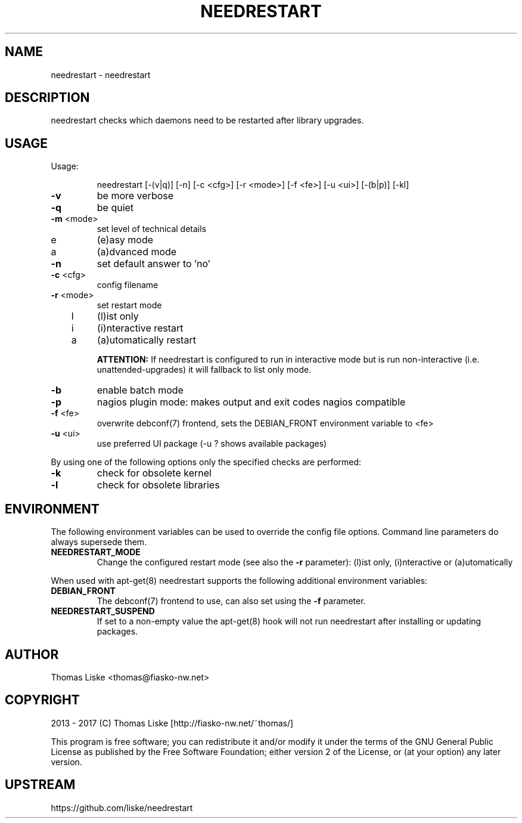 .TH NEEDRESTART "1" "January 2015" "needrestart " "User Commands"
.SH NAME
needrestart \- needrestart
.SH DESCRIPTION
needrestart checks which daemons need to be restarted after library upgrades.
.SH USAGE
Usage:
.IP
needrestart [\-(v|q)] [\-n] [\-c <cfg>] [\-r <mode>] [\-f <fe>] [\-u <ui>] [\-(b|p)] [\-kl]
.TP
\fB\-v\fR
be more verbose
.TP
\fB\-q\fR
be quiet
.TP
\fB\-m\fR <mode>
set level of technical details
.TP
   e
(e)asy mode
.TP
   a
(a)dvanced mode
.TP
\fB\-n\fR
set default answer to 'no'
.TP
\fB\-c\fR <cfg>
config filename
.TP
\fB\-r\fR <mode>
set restart mode
.TP
   l
(l)ist only
.TP
   i
(i)nteractive restart
.TP
   a
(a)utomatically restart
.IP
\fBATTENTION:\fR If needrestart is configured to run in interactive mode but is run non-interactive (i.e. unattended-upgrades) it will fallback to list only mode.
.TP
\fB\-b\fR
enable batch mode
.TP
\fB\-p\fR
nagios plugin mode: makes output and exit codes nagios compatible
.TP
\fB\-f\fR <fe>
overwrite debconf(7) frontend, sets the DEBIAN_FRONT environment variable to <fe>
.TP
\fB\-u\fR <ui>
use preferred UI package (-u ? shows available packages)
.PP
By using one of the following options only the specified checks are performed:
.TP
\fB\-k\fR
check for obsolete kernel
.TP
\fB\-l\fR
check for obsolete libraries
.SH ENVIRONMENT
The following environment variables can be used to override the config file options. Command line parameters do always supersede them.
.TP
\fBNEEDRESTART_MODE\fR
Change the configured restart mode (see also the \fB\-r\fR parameter): (l)ist only, (i)nteractive or (a)utomatically
.RE

When used with apt-get(8) needrestart supports the following additional environment variables:
.TP
\fBDEBIAN_FRONT\fR
The debconf(7) frontend to use, can also set using the \fB\-f\fR parameter.
.TP
\fBNEEDRESTART_SUSPEND\fR
If set to a non-empty value the apt-get(8) hook will not run needrestart after installing or updating packages.
.SH "AUTHOR"
Thomas Liske <thomas@fiasko\-nw.net>
.SH "COPYRIGHT"
2013 - 2017 (C) Thomas Liske [http://fiasko\-nw.net/~thomas/]
.PP
This program is free software; you can redistribute it and/or modify
it under the terms of the GNU General Public License as published by
the Free Software Foundation; either version 2 of the License, or
(at your option) any later version.
.SH "UPSTREAM"
https://github.com/liske/needrestart
